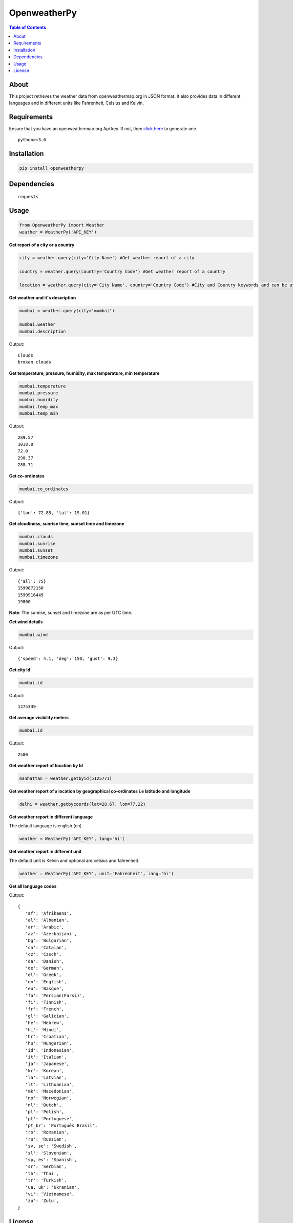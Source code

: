 OpenweatherPy
=============

.. image:: https://img.shields.io/pypi/v/openweatherpy.svg?style=flat-square
    :target: https://pypi.org/project/openweatherpy
    :alt: Latest PyPI version

.. image:: https://pepy.tech/badge/openweatherpy
    :target: https://pepy.tech/project/openweatherpy
    :alt: Downloads

.. image:: https://pepy.tech/badge/openweatherpy/month
    :target: https://pepy.tech/project/openweatherpy/month
    :alt: Downloads

.. image:: https://pepy.tech/badge/openweatherpy/week
    :target: https://pepy.tech/project/openweatherpy/week
    :alt: Downloads

.. image:: https://img.shields.io/badge/License-MIT-yellow.svg?style=flat-square
    :target: https://opensource.org/licenses/MIT
    :alt: MIT License

.. image:: https://img.shields.io/pypi/pyversions/openweatherpy.svg?style=flat-square
    :target: https://pypi.org/project/openweatherpy
    :alt: Supported Python versions

.. contents:: **Table of Contents**
    :backlinks: none

About
-----

This project retrieves the weather data from openweathermap.org in JSON
format. It also provides data in different languages and in different
units like Fahrenheit, Celsius and Kelvin.

Requirements
------------

Ensure that you have an openweathermap.org Api key. If not, then `click
here <https://openweathermap.org/api>`__ to generate one.

::

     python>=3.0

Installation
------------

.. code-block:: python

     pip install openweatherpy

Dependencies
------------

::

     requests

Usage
-----

.. code-block:: python

     from OpenweatherPy import Weather
     weather = WeatherPy('API_KEY')

**Get report of a city or a country**

.. code-block:: python

     city = weather.query(city='City Name') #Get weather report of a city

     country = weather.query(country='Country Code') #Get weather report of a country

     location = weather.query(city='City Name', country='Country Code') #City and Country keywords and can be used at a same time

**Get weather and it's description**

.. code-block:: python

     mumbai = weather.query(city='mumbai')

     mumbai.weather
     mumbai.description

Output:

::

     Clouds
     broken clouds

**Get temperature, pressure, humidity, max temperature, min temperature**

.. code-block:: python

     mumbai.temperature
     mumbai.pressure
     mumbai.humidity
     mumbai.temp_max
     mumbai.temp_min

Output:

::

     289.57
     1018.0
     72.0
     290.37
     288.71

**Get co-ordinates**

.. code-block:: python

     mumbai.co_ordinates

Output:

::

     {'lon': 72.85, 'lat': 19.01}

**Get cloudiness, sunrise time, sunset time and timezone**

.. code-block:: python

     mumbai.clouds
     mumbai.sunrise
     mumbai.sunset
     mumbai.timezone

Output:

::

     {'all': 75}
     1599872150
     1599916449
     19800

**Note**: The sunrise, sunset and timezone are as per UTC time.

**Get wind details**

.. code-block:: python

     mumbai.wind

Output:

::

     {'speed': 4.1, 'deg': 150, 'gust': 9.3}

**Get city Id**

.. code-block:: python

     mumbai.id

Output:

::

     1275339
     
**Get average visibility meters**

.. code-block:: python

     mumbai.id

Output:

::

     2500

**Get weather report of location by Id**

.. code-block:: python

     manhattan = weather.getbyid(5125771) 

**Get weather report of a location by geographical co-ordinates i.e latitude and longitude**

.. code-block:: python

     delhi = weather.getbycoords(lat=28.67, lon=77.22) 

**Get weather report in different language**

The default language is english (en).

.. code-block:: python

     weather = WeatherPy('API_KEY', lang='hi') 

**Get weather report in different unit**

The default unit is Kelvin and optional are celsius and fahrenheit.

.. code-block:: python

     weather = WeatherPy('API_KEY', unit='Fahrenheit', lang='hi') 

**Get all language codes**

.. code-block::python

    weather.languages() 

Output:

::

    {
       'af': 'Afrikaans',
       'al': 'Albanian',
       'ar': 'Arabic',
       'az': 'Azerbaijani',
       'bg': 'Bulgarian',
       'ca': 'Catalan',
       'cz': 'Czech',
       'da': 'Danish',
       'de': 'German',
       'el': 'Greek',
       'en': 'English',
       'eu': 'Basque',
       'fa': 'Persian(Farsi)',
       'fi': 'Finnish',
       'fr': 'French',
       'gl': 'Galician',
       'he': 'Hebrew',
       'hi': 'Hindi',
       'hr': 'Croatian',
       'hu': 'Hungarian',
       'id': 'Indonesian',
       'it': 'Italian',
       'ja': 'Japanese',
       'kr': 'Korean',
       'la': 'Latvian',
       'lt': 'Lithuanian',
       'mk': 'Macedonian',
       'no': 'Norwegian',
       'nl': 'Dutch',
       'pl': 'Polish',
       'pt': 'Portuguese',
       'pt_br': 'Português Brasil',
       'ro': 'Romanian',
       'ru': 'Russian',
       'sv, se': 'Swedish',
       'sl': 'Slovenian',
       'sp, es': 'Spanish',
       'sr': 'Serbian',
       'th': 'Thai',
       'tr': 'Turkish',
       'ua, uk': 'Ukranian',
       'vi': 'Vietnamese',
       'zu': 'Zulu',
    }

License
-------

``openweatherpy`` is distributed under the terms of
`MIT License <https://choosealicense.com/licenses/mit>`_



